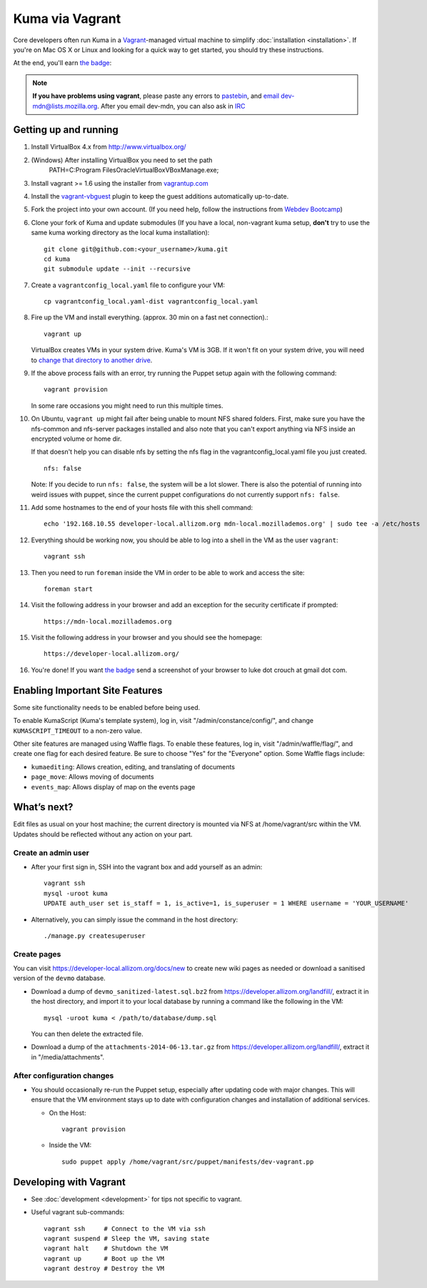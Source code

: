 Kuma via Vagrant
================

Core developers often run Kuma in a `Vagrant`_-managed virtual machine to
simplify :doc:`installation <installation>`. If you're on Mac OS X or Linux
and looking for a quick way to get started, you should try these instructions.

At the end, you'll earn `the badge`_:

.. image:: https://badges.mozilla.org/media/uploads/badge/2/3/23fef80968a03f3ba32321a7f31ae1e2_image_1372816280_0238.png

.. note:: **If you have problems using vagrant**, please paste any errors to `pastebin`_, and `email dev-mdn@lists.mozilla.org <mailto:dev-mdn@lists.mozilla.org?subject=vagrant%20issue>`_. After you email dev-mdn, you can also ask in `IRC`_

.. _vagrant: http://vagrantup.com/
.. _uses NFS to share the current working directory: http://docs.vagrantup.com/v2/synced-folders/nfs.html
.. _pastebin: http://pastebin.mozilla.org/
.. _IRC: irc://irc.mozilla.org:6697/#mdndev

Getting up and running
----------------------

#. Install VirtualBox 4.x from http://www.virtualbox.org/

#. (Windows) After installing VirtualBox you need to set the path
                PATH=C:\Program Files\Oracle\VirtualBox\VBoxManage.exe;

#. Install vagrant >= 1.6 using the installer from `vagrantup.com <http://vagrantup.com/>`_

#. Install the `vagrant-vbguest <https://github.com/dotless-de/vagrant-vbguest>`_
   plugin to keep the guest additions automatically up-to-date.

#. Fork the project into your own account. (If you need help, follow the instructions from `Webdev Bootcamp <http://mozweb.readthedocs.org/en/latest/git.html#working-on-projects>`_)

#. Clone your fork of Kuma and update submodules (If you have a local, non-vagrant kuma setup, **don't** try to use the same kuma working directory as the local kuma installation)::

       git clone git@github.com:<your_username>/kuma.git
       cd kuma
       git submodule update --init --recursive

#. Create a ``vagrantconfig_local.yaml`` file to configure your VM::

       cp vagrantconfig_local.yaml-dist vagrantconfig_local.yaml

#. Fire up the VM and install everything. (approx. 30 min on a fast net connection).::

      vagrant up

   VirtualBox creates VMs in your system drive. Kuma's VM is 3GB.
   If it won't fit on your system drive, you will need to `change that directory to another drive <http://emptysquare.net/blog/moving-virtualbox-and-vagrant-to-an-external-drive/>`_.


#. If the above process fails with an error, try running the Puppet setup
   again with the following command::

       vagrant provision

   In some rare occasions you might need to run this multiple times.

#. On Ubuntu, ``vagrant up`` might fail after being unable to mount NFS shared
   folders. First, make sure you have the nfs-common and nfs-server packages
   installed and also note that you can't export anything via NFS inside an
   encrypted volume or home dir.

   If that doesn't help you can disable nfs by setting the nfs flag in the
   vagrantconfig_local.yaml file you just created.

   ::

       nfs: false

   Note: If you decide to run ``nfs: false``, the system will be a lot slower.
   There is also the potential of running into weird issues with puppet,
   since the current puppet configurations do not currently support
   ``nfs: false``.

#. Add some hostnames to the end of your hosts file with this shell command::

       echo '192.168.10.55 developer-local.allizom.org mdn-local.mozillademos.org' | sudo tee -a /etc/hosts

#. Everything should be working now, you should be able to log into a shell in the VM as the user
   ``vagrant``::

       vagrant ssh

#. Then you need to run ``foreman`` inside the VM in order to be able to work and access the site::

       foreman start

#. Visit the following address in your browser and add an exception for the security certificate if prompted::

       https://mdn-local.mozillademos.org

#. Visit the following address in your browser and you should see the homepage::

       https://developer-local.allizom.org/

#. You're done! If you want `the badge`_ send a screenshot of your browser to
   luke dot crouch at gmail dot com.


Enabling Important Site Features
--------------------------------

Some site functionality needs to be enabled before being used.

To enable KumaScript (Kuma's template system), log in, visit
"/admin/constance/config/", and change ``KUMASCRIPT_TIMEOUT`` to a non-zero
value.

Other site features are managed using Waffle flags. To enable these features,
log in, visit "/admin/waffle/flag/", and create one flag for each desired
feature. Be sure to choose "Yes" for the "Everyone" option. Some Waffle flags
include:

-  ``kumaediting``:  Allows creation, editing, and translating of documents
-  ``page_move``:  Allows moving of documents
-  ``events_map``:  Allows display of map on the events page


What’s next?
------------

Edit files as usual on your host machine; the current directory is
mounted via NFS at /home/vagrant/src within the VM. Updates should be
reflected without any action on your part.

Create an admin user
~~~~~~~~~~~~~~~~~~~~

-  After your first sign in, SSH into the vagrant box and add yourself as an admin::

      vagrant ssh
      mysql -uroot kuma
      UPDATE auth_user set is_staff = 1, is_active=1, is_superuser = 1 WHERE username = 'YOUR_USERNAME'

- Alternatively, you can simply issue the command in the host directory::

      ./manage.py createsuperuser

Create pages
~~~~~~~~~~~~

You can visit `https://developer-local.allizom.org/docs/new
<https://developer-local.allizom.org/docs/new>`_ to create new wiki pages as
needed or download a sanitised version of the ``devmo`` database.

- Download a dump of ``devmo_sanitized-latest.sql.bz2`` from `https://developer.allizom.org/landfill/ <https://developer.allizom.org/landfill/>`_, extract it in the host directory, and import it to your local database by running a command like the following in the VM::

     mysql -uroot kuma < /path/to/database/dump.sql

  You can then delete the extracted file.

-  Download a dump of the ``attachments-2014-06-13.tar.gz`` from
   `https://developer.allizom.org/landfill/
   <https://developer.allizom.org/landfill/>`_, extract it in "/media/attachments".


After configuration changes
~~~~~~~~~~~~~~~~~~~~~~~~~~~

-  You should occasionally re-run the Puppet setup, especially after
   updating code with major changes. This will ensure that the VM
   environment stays up to date with configuration changes and
   installation of additional services.

   -  On the Host::

          vagrant provision

   -  Inside the VM::

          sudo puppet apply /home/vagrant/src/puppet/manifests/dev-vagrant.pp


Developing with Vagrant
-----------------------

-  See :doc:`development <development>` for tips not specific to vagrant.

-  Useful vagrant sub-commands::

       vagrant ssh     # Connect to the VM via ssh
       vagrant suspend # Sleep the VM, saving state
       vagrant halt    # Shutdown the VM
       vagrant up      # Boot up the VM
       vagrant destroy # Destroy the VM


.. _the badge: https://badges.mozilla.org/badges/badge/Installed-and-ran-Kuma
